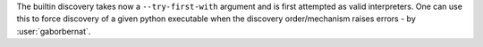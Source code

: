The builtin discovery takes now a ``--try-first-with`` argument and is first attempted as valid interpreters. One can
use this to force discovery of a given python executable when the discovery order/mechanism raises errors -
by :user:`gaborbernat`.